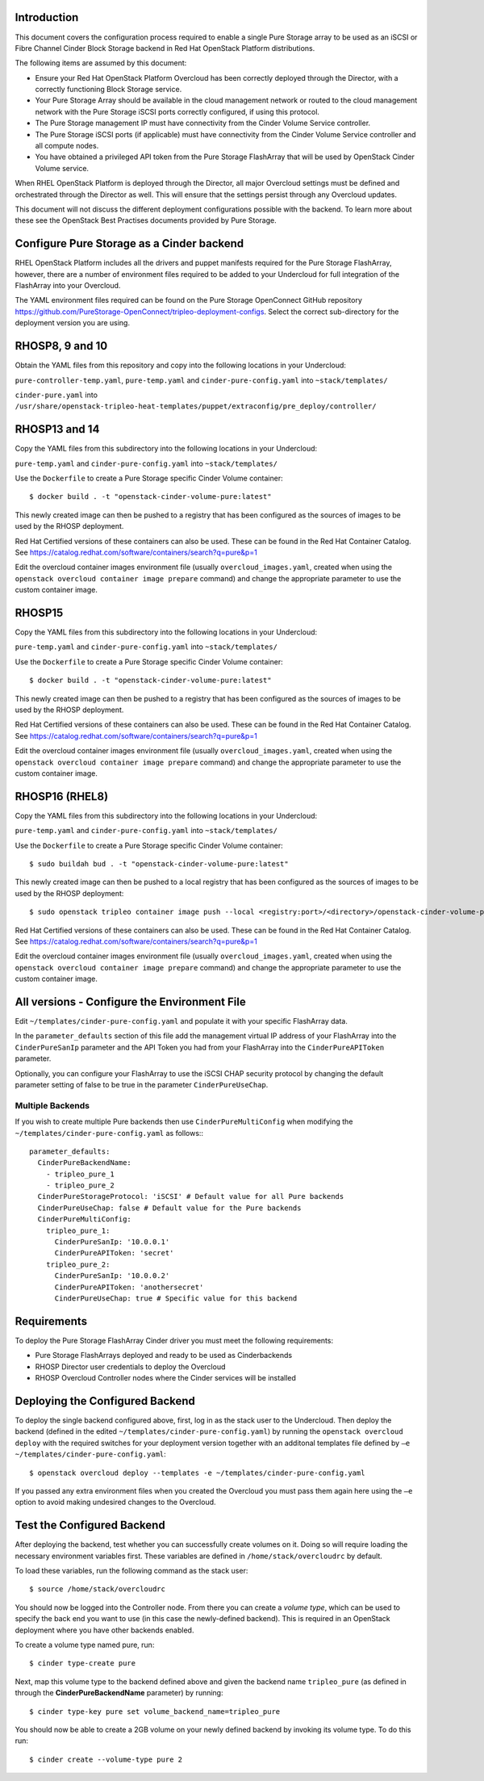 Introduction
============

This document covers the configuration process required to enable a
single Pure Storage array to be used as an iSCSI or Fibre Channel 
Cinder Block Storage backend in Red Hat OpenStack Platform distributions.

The following items are assumed by this document:

-  Ensure your Red Hat OpenStack Platform Overcloud has been correctly
   deployed through the Director, with a correctly functioning Block
   Storage service.

-  Your Pure Storage Array should be available in the cloud management
   network or routed to the cloud management network with the Pure
   Storage iSCSI ports correctly configured, if using this protocol.

-  The Pure Storage management IP must have connectivity from the Cinder
   Volume Service controller.

-  The Pure Storage iSCSI ports (if applicable) must have connectivity
   from the Cinder Volume Service controller and all compute nodes.

-  You have obtained a privileged API token from the Pure Storage
   FlashArray that will be used by OpenStack Cinder Volume service.

When RHEL OpenStack Platform is deployed through the Director, all
major Overcloud settings must be defined and orchestrated through the
Director as well. This will ensure that the settings persist through any
Overcloud updates.

This document will not discuss the different deployment configurations
possible with the backend. To learn more about these see the OpenStack
Best Practises documents provided by Pure Storage.

Configure Pure Storage as a Cinder backend
==========================================

RHEL OpenStack Platform includes all the drivers and puppet manifests
required for the Pure Storage FlashArray, however, there are a number of
environment files required to be added to your Undercloud for full
integration of the FlashArray into your Overcloud.

The YAML environment files required can be found on the Pure Storage OpenConnect
GitHub repository
https://github.com/PureStorage-OpenConnect/tripleo-deployment-configs.
Select the correct sub-directory for the deployment version you are using.

RHOSP8, 9 and 10
================

Obtain the YAML files from this repository and copy into the following
locations in your Undercloud:

``pure-controller-temp.yaml``, ``pure-temp.yaml`` and ``cinder-pure-config.yaml`` into ``~stack/templates/``

``cinder-pure.yaml`` into ``/usr/share/openstack-tripleo-heat-templates/puppet/extraconfig/pre_deploy/controller/``

RHOSP13 and 14
==============

Copy the YAML files from this subdirectory into the following
locations in your Undercloud:

``pure-temp.yaml`` and ``cinder-pure-config.yaml`` into ``~stack/templates/``

Use the ``Dockerfile`` to create a Pure Storage specific Cinder Volume
container::

  $ docker build . -t "openstack-cinder-volume-pure:latest"

This newly created image can then be pushed to a registry that has been configured
as the sources of images to be used by the RHOSP deployment.

Red Hat Certified versions of these containers can also be used. These can be found
in the Red Hat Container Catalog. See https://catalog.redhat.com/software/containers/search?q=pure&p=1

Edit the overcloud container images environment file (usually
``overcloud_images.yaml``, created when using the
``openstack overcloud container image prepare`` command) and change the
appropriate parameter to use the custom container image.

RHOSP15
=======

Copy the YAML files from this subdirectory into the following
locations in your Undercloud:

``pure-temp.yaml`` and ``cinder-pure-config.yaml`` into ``~stack/templates/``

Use the ``Dockerfile`` to create a Pure Storage specific Cinder Volume
container::

  $ docker build . -t "openstack-cinder-volume-pure:latest"

This newly created image can then be pushed to a registry that has been configured
as the sources of images to be used by the RHOSP deployment.

Red Hat Certified versions of these containers can also be used. These can be found
in the Red Hat Container Catalog. See https://catalog.redhat.com/software/containers/search?q=pure&p=1

Edit the overcloud container images environment file (usually
``overcloud_images.yaml``, created when using the
``openstack overcloud container image prepare`` command) and change the
appropriate parameter to use the custom container image.

RHOSP16 (RHEL8)
===============

Copy the YAML files from this subdirectory into the following
locations in your Undercloud:

``pure-temp.yaml`` and ``cinder-pure-config.yaml`` into ``~stack/templates/``

Use the ``Dockerfile`` to create a Pure Storage specific Cinder Volume
container::

  $ sudo buildah bud . -t "openstack-cinder-volume-pure:latest"

This newly created image can then be pushed to a local registry that has been configured
as the sources of images to be used by the RHOSP deployment::

  $ sudo openstack tripleo container image push --local <registry:port>/<directory>/openstack-cinder-volume-pure:latest

Red Hat Certified versions of these containers can also be used. These can be found
in the Red Hat Container Catalog. See https://catalog.redhat.com/software/containers/search?q=pure&p=1

Edit the overcloud container images environment file (usually
``overcloud_images.yaml``, created when using the
``openstack overcloud container image prepare`` command) and change the
appropriate parameter to use the custom container image.

All versions - Configure the Environment File
=============================================

Edit ``~/templates/cinder-pure-config.yaml`` and populate it with your specific
FlashArray data.

In the ``parameter_defaults`` section of this file add the management
virtual IP address of your FlashArray into the ``CinderPureSanIp`` parameter
and the API Token you had from your FlashArray into the
``CinderPureAPIToken`` parameter.

Optionally, you can configure your FlashArray to use the iSCSI CHAP
security protocol by changing the default parameter setting of false to
be true in the parameter ``CinderPureUseChap``.

Multiple Backends
#################

If you wish to create multiple Pure backends then use ``CinderPureMultiConfig``
when modifying the ``~/templates/cinder-pure-config.yaml`` as follows:::

   parameter_defaults:
     CinderPureBackendName:
       - tripleo_pure_1
       - tripleo_pure_2
     CinderPureStorageProtocol: 'iSCSI' # Default value for all Pure backends
     CinderPureUseChap: false # Default value for the Pure backends
     CinderPureMultiConfig:
       tripleo_pure_1:
         CinderPureSanIp: '10.0.0.1'
         CinderPureAPIToken: 'secret'
       tripleo_pure_2:
         CinderPureSanIp: '10.0.0.2'
         CinderPureAPIToken: 'anothersecret'
         CinderPureUseChap: true # Specific value for this backend


Requirements
============

To deploy the Pure Storage FlashArray Cinder driver you must meet the following
requirements:

- Pure Storage FlashArrays deployed and ready to be used as Cinderbackends
- RHOSP Director user credentials to deploy the Overcloud
- RHOSP Overcloud Controller nodes where the Cinder services will be installed  

Deploying the Configured Backend
================================

To deploy the single backend configured above, first, log in as the
stack user to the Undercloud. Then deploy the backend (defined in the
edited ``~/templates/cinder-pure-config.yaml``) by running the
``openstack overcloud deploy`` with the required switches for your
deployment version together with an additonal templates file defined
by ``–e ~/templates/cinder-pure-config.yaml``::

  $ openstack overcloud deploy --templates -e ~/templates/cinder-pure-config.yaml

If you passed any extra environment files when you created the Overcloud
you must pass them again here using the ``–e`` option to avoid making
undesired changes to the Overcloud.

Test the Configured Backend
===========================

After deploying the backend, test whether you can successfully create
volumes on it. Doing so will require loading the necessary environment
variables first. These variables are defined in ``/home/stack/overcloudrc``
by default.

To load these variables, run the following command as the stack user::

  $ source /home/stack/overcloudrc

You should now be logged into the Controller node. From there you can
create a *volume type*, which can be used to specify the back end you
want to use (in this case the newly-defined backend). This is required
in an OpenStack deployment where you have other backends enabled.

To create a volume type named pure, run::

  $ cinder type-create pure

Next, map this volume type to the backend defined above and given the
backend name ``tripleo_pure`` (as defined in through the
**CinderPureBackendName** parameter) by running::

  $ cinder type-key pure set volume_backend_name=tripleo_pure

You should now be able to create a 2GB volume on your newly defined
backend by invoking its volume type. To do this run::

  $ cinder create --volume-type pure 2
